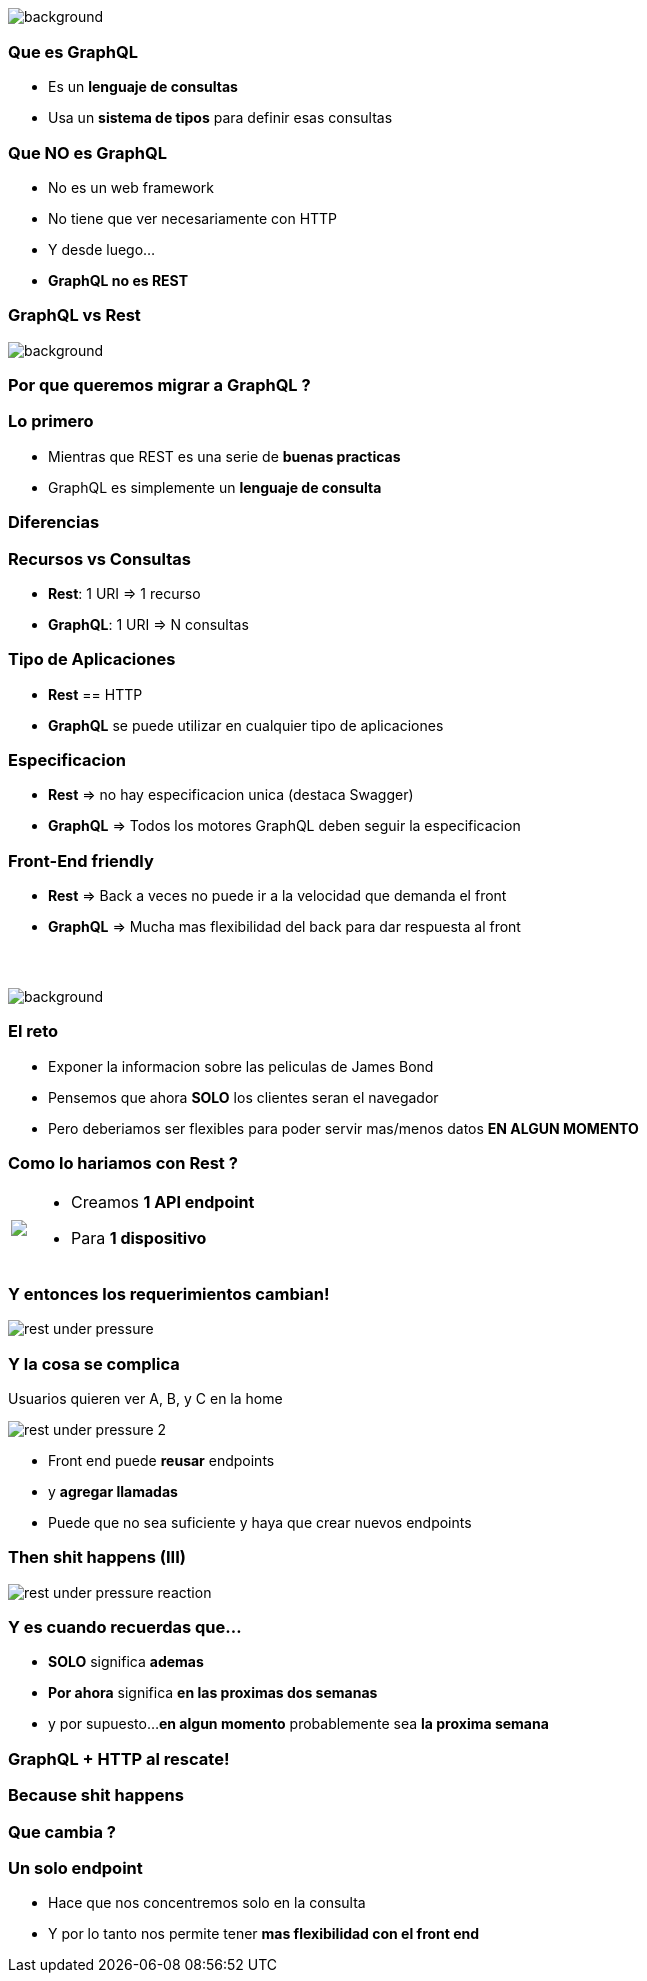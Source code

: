 [background-color=black]
== +++<span style="color:white;">GraphQL Overview</span>+++

[%notitle]
image::atomium.jpg[background, size=cover]

=== Que es GraphQL

[%step]
- Es un **lenguaje de consultas**
- Usa un **sistema de tipos** para definir esas consultas

=== Que **NO** es GraphQL

[%step]
- No es un web framework
- No tiene que ver necesariamente con HTTP
- Y desde luego...
- **GraphQL no es REST**

=== GraphQL vs Rest

[%notitle]
image::rest.jpg[background, size=cover]

=== Por que queremos migrar a GraphQL ?

=== Lo primero

[%step]
- Mientras que REST es una serie de **buenas practicas**
- GraphQL es simplemente un **lenguaje de consulta**

=== Diferencias

=== Recursos vs Consultas
[%step]
** **Rest**: 1 URI => 1 recurso
** **GraphQL**: 1 URI => N consultas

=== Tipo de Aplicaciones
[%step]
** **Rest** == HTTP
** **GraphQL** se puede utilizar en cualquier tipo de aplicaciones

=== Especificacion
[%step]
** **Rest** => no hay especificacion unica (destaca Swagger)
** **GraphQL** => Todos los motores GraphQL deben seguir la especificacion

=== Front-End friendly
[%step]
** **Rest** => Back a veces no puede ir a la velocidad que demanda el front
** **GraphQL** => Mucha mas flexibilidad del back para dar respuesta
al front

=== +++<span style="color:white;">Podran ser amigos...?</span>+++

[%notitle]
image::waiting.jpg[background, size=cover]

=== El reto

[%step]
- Exponer la informacion sobre las peliculas de James Bond
- Pensemos que ahora **SOLO** los clientes seran el navegador
- Pero deberiamos ser flexibles para poder servir mas/menos datos **EN ALGUN MOMENTO**

=== Como lo hariamos con Rest ?

+++
<table class="explanation_table">
   <tr>
      <td><img src="./images/rest_under_pressure_initial_state.png"></td>
      <td style="vertical-align: top;">
         <ul class="ulist">
           <li class="fragment"><p>Creamos <strong>1 API endpoint</strong></p></li>
           <li class="fragment"><p>Para <strong>1 dispositivo</strong></p></li>
         </ul>
      </td>
  </tr>
</table>
+++

=== Y entonces los requerimientos cambian!

[%notitle]
image::rest_under_pressure.png[]

=== Y la cosa se complica

Usuarios quieren ver A, B, y C en la home

[%notitle]
image::rest_under_pressure_2.png[]

[%step]
- Front end puede **reusar** endpoints
- y **agregar llamadas**
- Puede que no sea suficiente y haya que crear nuevos endpoints

[%notitle]
=== Then shit happens (III)

[%notitle]
image::rest_under_pressure_reaction.gif[]

=== Y es cuando recuerdas que...

[%step]
- **SOLO** significa **ademas**
- **Por ahora** significa **en las proximas dos semanas**
- y por supuesto...**en algun momento** probablemente sea **la proxima semana**

=== GraphQL + HTTP al rescate!

[%notitle]
=== Because shit happens

=== Que cambia ?

=== Un solo endpoint

[%step]
- Hace que nos concentremos solo en la consulta
- Y por lo tanto nos permite tener **mas flexibilidad con el front end**
